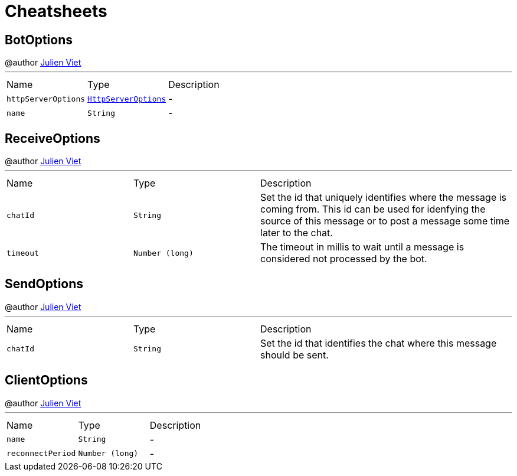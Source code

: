 = Cheatsheets

[[BotOptions]]
== BotOptions

++++
 @author <a href="mailto:julien@julienviet.com">Julien Viet</a>
++++
'''

[cols=">25%,^25%,50%"]
[frame="topbot"]
|===
^|Name | Type ^| Description
|[[httpServerOptions]]`httpServerOptions`|`link:dataobjects.html#HttpServerOptions[HttpServerOptions]`|-
|[[name]]`name`|`String`|-
|===

[[ReceiveOptions]]
== ReceiveOptions

++++
 @author <a href="mailto:julien@julienviet.com">Julien Viet</a>
++++
'''

[cols=">25%,^25%,50%"]
[frame="topbot"]
|===
^|Name | Type ^| Description
|[[chatId]]`chatId`|`String`|
+++
Set the id that uniquely identifies where the message is coming from. This id can be used for idenfying the source
 of this message or to post a message some time later to the chat.
+++
|[[timeout]]`timeout`|`Number (long)`|
+++
The timeout in millis to wait until a message is considered not processed by the bot.
+++
|===

[[SendOptions]]
== SendOptions

++++
 @author <a href="mailto:julien@julienviet.com">Julien Viet</a>
++++
'''

[cols=">25%,^25%,50%"]
[frame="topbot"]
|===
^|Name | Type ^| Description
|[[chatId]]`chatId`|`String`|
+++
Set the id that identifies the chat where this message should be sent.
+++
|===

[[ClientOptions]]
== ClientOptions

++++
 @author <a href="mailto:julien@julienviet.com">Julien Viet</a>
++++
'''

[cols=">25%,^25%,50%"]
[frame="topbot"]
|===
^|Name | Type ^| Description
|[[name]]`name`|`String`|-
|[[reconnectPeriod]]`reconnectPeriod`|`Number (long)`|-
|===

